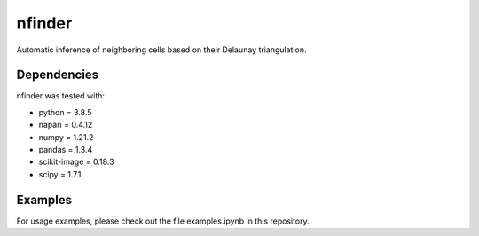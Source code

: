 nfinder
=======
Automatic inference of neighboring cells based on their Delaunay triangulation.



Dependencies 
------------
nfinder was tested with:

- python = 3.8.5

- napari = 0.4.12

- numpy = 1.21.2

- pandas = 1.3.4

- scikit-image = 0.18.3

- scipy = 1.7.1

Examples
--------
For usage examples, please check out the file examples.ipynb in this repository.



